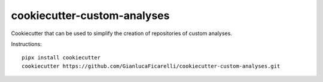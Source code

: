 cookiecutter-custom-analyses
============================

Cookiecutter that can be used to simplify the creation of repositories of custom analyses.


Instructions::

    pipx install cookiecutter
    cookiecutter https://github.com/GianlucaFicarelli/cookiecutter-custom-analyses.git
